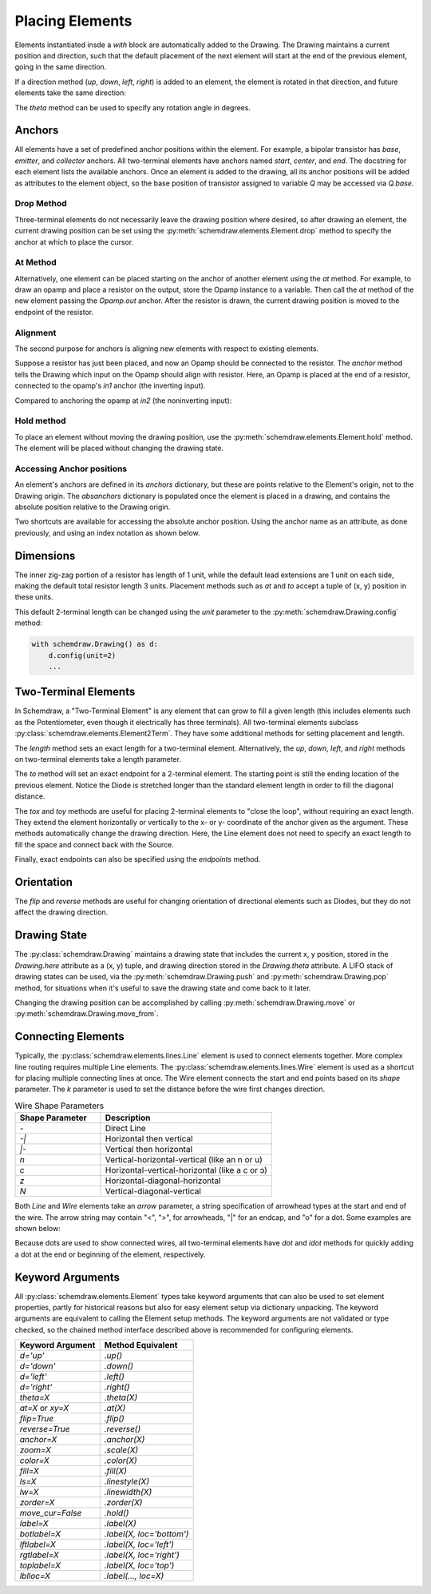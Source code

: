 .. jupyter-execute::
    :hide-code:

    import schemdraw
    from schemdraw import elements as elm


.. _placement:

Placing Elements
================

Elements instantiated insde a `with` block are automatically added to the Drawing.
The Drawing maintains a current position and direction, such that the default placement of the next element
will start at the end of the previous element, going in the same direction.

.. jupyter-execute::

    with schemdraw.Drawing():
        elm.Capacitor()
        elm.Resistor()
        elm.Diode()

If a direction method (`up`, `down`, `left`, `right`) is added to an element, the element is rotated in that direction, and future elements take the same direction:

.. jupyter-execute::

    with schemdraw.Drawing():
        elm.Capacitor()
        elm.Resistor().up()
        elm.Diode()

The `theta` method can be used to specify any rotation angle in degrees.

.. jupyter-execute::

    with schemdraw.Drawing():
        elm.Resistor().theta(20).label('R1')
        elm.Resistor().label('R2')  # Takes position and direction from R1


Anchors
-------

All elements have a set of predefined anchor positions within the element.
For example, a bipolar transistor has `base`, `emitter`, and `collector` anchors.
All two-terminal elements have anchors named `start`, `center`, and `end`.
The docstring for each element lists the available anchors.
Once an element is added to the drawing, all its anchor positions will be added as attributes to the element object, so the base position of transistor assigned to variable `Q` may be accessed via `Q.base`.

Drop Method
***********

Three-terminal elements do not necessarily leave the drawing position where desired, so after drawing an element, the current drawing position can be set using the :py:meth:`schemdraw.elements.Element.drop` method to specify the anchor at which to place the cursor.

.. jupyter-execute::
    :emphasize-lines: 6

    with schemdraw.Drawing() as d:
        bjt1 = elm.BjtNpn()
        elm.Resistor().label('R1')  # Default cursor placement after placing BJT

        d.move_from(bjt1.base, dx=5)
        bjt2 = elm.BjtNpn().drop('emitter')  # Leave the cursor on the emitter after placing BJT
        elm.Resistor().label('R2')


At Method
*********

Alternatively, one element can be placed starting on the anchor of another element using the `at` method.
For example, to draw an opamp and place a resistor on the output, store the Opamp instance to a variable. Then call the `at` method of the new element passing the `Opamp.out` anchor. After the resistor is drawn, the current drawing position is moved to the endpoint of the resistor.

.. jupyter-execute::

    with schemdraw.Drawing():
        opamp = elm.Opamp()
        elm.Resistor().right().at(opamp.out)

Alignment
*********

The second purpose for anchors is aligning new elements with respect to existing elements.

Suppose a resistor has just been placed, and now an Opamp should be connected to the resistor.
The `anchor` method tells the Drawing which input on the Opamp should align with resistor.
Here, an Opamp is placed at the end of a resistor, connected to the opamp's `in1` anchor (the inverting input).

.. jupyter-execute::

    with schemdraw.Drawing():
        elm.Resistor().label('R1')
        elm.Opamp().anchor('in1')  # Place the `in1` anchor at the current drawing position

Compared to anchoring the opamp at `in2` (the noninverting input):

.. jupyter-execute::

    with schemdraw.Drawing():
        elm.Resistor().label('R2')
        elm.Opamp().anchor('in2')  # Place the `in2` anchor at the current drawing position

Hold method
***********

To place an element without moving the drawing position, use the :py:meth:`schemdraw.elements.Element.hold` method. The element will be placed without changing the drawing state.

.. jupyter-execute::
    :emphasize-lines: 6

    with schemdraw.Drawing() as d:
        elm.Diode()  # Normal placement: drawing position moves to end of element
        elm.Dot().color('red')

        d.move(dx=-d.unit, dy=-1)
        elm.Diode().hold()  # Hold method prevents position from changing
        elm.Dot().color('blue')

Accessing Anchor positions
**************************

An element's anchors are defined in its `anchors` dictionary, but these are points relative to the Element's origin, not to the Drawing origin.
The `absanchors` dictionary is populated once the element is placed in a drawing, and contains the absolute position relative to the Drawing origin.

.. jupyter-execute::

    with schemdraw.Drawing() as d:
        elm.Line().length(2)  # Move the BJT to x=2 in Drawing coordinates
        bjt = elm.BjtNpn()

    print('anchor: ', bjt.anchors['base'])        # anchors are relative to the Element's origin
    print('absanchor: ', bjt.absanchors['base'])  # absanchors are relative to the Drawing's origin

Two shortcuts are available for accessing the absolute anchor position. Using the anchor name as an attribute, as done previously,
and using an index notation as shown below.

.. jupyter-execute::

    print('anchor attribute: ', bjt.base)
    print('anchor index: ', bjt['base'])


Dimensions
----------

The inner zig-zag portion of a resistor has length of 1 unit, while the default lead extensions are 1 unit on each side,
making the default total resistor length 3 units.
Placement methods such as `at` and `to` accept a tuple of (x, y) position in these units.


.. jupyter-execute::
    :hide-code:

    with schemdraw.Drawing() as d:
        elm.Resistor()
        elm.Line(arrow='|-|').at((1, .7)).to((2, .7)).label('1.0').color('royalblue')
        elm.Line(arrow='|-|').at((0, -.7)).to((3, -.7)).label('Drawing.unit', 'bottom').color('royalblue')

This default 2-terminal length can be changed using the `unit` parameter to the :py:meth:`schemdraw.Drawing.config` method:

.. code-block:: python

    with schemdraw.Drawing() as d:
        d.config(unit=2)
        ...

.. jupyter-execute::
    :hide-code:
    
    with schemdraw.Drawing() as d:
        d.config(unit=2)
        elm.Resistor()
        elm.Line(arrow='|-|').at((.5, .7)).to((1.5, .7)).label('1.0').color('royalblue')
        elm.Line(arrow='|-|').at((0, -.7)).to((2, -.7)).label('Drawing.unit', 'bottom').color('royalblue')


Two-Terminal Elements
---------------------

In Schemdraw, a "Two-Terminal Element" is any element that can grow to fill a given length (this includes elements such as the Potentiometer, even though it electrically has three terminals).
All two-terminal elements subclass :py:class:`schemdraw.elements.Element2Term`.
They have some additional methods for setting placement and length.

The `length` method sets an exact length for a two-terminal element. Alternatively, the `up`, `down`, `left`, and `right` methods on two-terminal elements take a length parameter.

.. jupyter-execute::
    :emphasize-lines: 5

    with schemdraw.Drawing() as d:
        elm.Dot()
        elm.Resistor()
        elm.Dot()
        elm.Diode().length(6)
        elm.Dot()

The `to` method will set an exact endpoint for a 2-terminal element.
The starting point is still the ending location of the previous element.
Notice the Diode is stretched longer than the standard element length in order to fill the diagonal distance.

.. jupyter-execute::
    :emphasize-lines: 4

    with schemdraw.Drawing() as d:
        R = elm.Resistor()
        C = elm.Capacitor().up()
        Q = elm.Diode().to(R.start)

The `tox` and `toy` methods are useful for placing 2-terminal elements to "close the loop", without requiring an exact length. 
They extend the element horizontally or vertically to the x- or y- coordinate of the anchor given as the argument. 
These methods automatically change the drawing direction.
Here, the Line element does not need to specify an exact length to fill the space and connect back with the Source.

.. jupyter-execute::
    :emphasize-lines: 10

    with schemdraw.Drawing():
        C = elm.Capacitor()
        elm.Diode()
        elm.Line().down()

        # Now we want to close the loop, but can use `tox` 
        # to avoid having to know exactly how far to go.
        # The Line will extend horizontally to the same x-position
        # as the Capacitor's `start` anchor.
        elm.Line().tox(C.start)

        # Now close the loop by relying on the fact that all
        # two-terminal elements (including Source and Line)
        # are the same length by default
        elm.Source().up()

Finally, exact endpoints can also be specified using the `endpoints` method.

.. jupyter-execute::
    :emphasize-lines: 6

    with schemdraw.Drawing():
        R = elm.Resistor()
        Q = elm.Diode().down(6)
        elm.Line().tox(R.start)
        elm.Capacitor().toy(R.start)
        elm.SourceV().endpoints(Q.end, R.start)


Orientation
-----------

The `flip` and `reverse` methods are useful for changing orientation of directional elements such as Diodes,
but they do not affect the drawing direction.


.. jupyter-execute::

    with schemdraw.Drawing():
        elm.Zener().label('Normal')
        elm.Zener().flip().label('Flip')
        elm.Zener().reverse().label('Reverse')


Drawing State
-------------

The :py:class:`schemdraw.Drawing` maintains a drawing state that includes the current x, y position, stored in the `Drawing.here` attribute as a (x, y) tuple, and drawing direction stored in the `Drawing.theta` attribute.
A LIFO stack of drawing states can be used, via the :py:meth:`schemdraw.Drawing.push` and :py:meth:`schemdraw.Drawing.pop` method,
for situations when it's useful to save the drawing state and come back to it later.

.. jupyter-execute::
    :emphasize-lines: 5,11

    with schemdraw.Drawing() as d:
        elm.Inductor()
        elm.Dot()
        print('d.here:', d.here)
        d.push()  # Save this drawing position/direction for later

        elm.Capacitor().down()  # Go off in another direction temporarily
        elm.Ground(lead=False)
        print('d.here:', d.here)

        d.pop()   # Return to the pushed position/direction
        print('d.here:', d.here)
        elm.Diode()

Changing the drawing position can be accomplished by calling :py:meth:`schemdraw.Drawing.move` or :py:meth:`schemdraw.Drawing.move_from`.


.. _connecting:

Connecting Elements
-------------------

Typically, the :py:class:`schemdraw.elements.lines.Line` element is used to connect elements together.
More complex line routing requires multiple Line elements.
The :py:class:`schemdraw.elements.lines.Wire` element is used as a shortcut for placing multiple connecting lines at once.
The Wire element connects the start and end points based on its `shape` parameter.
The `k` parameter is used to set the distance before the wire first changes direction.

.. list-table:: Wire Shape Parameters
   :widths: 25 50
   :header-rows: 1

   * - Shape Parameter
     - Description
   * - `-`
     - Direct Line
   * - `-\|`
     - Horizontal then vertical
   * - `\|-`
     - Vertical then horizontal
   * - `n`
     - Vertical-horizontal-vertical (like an n or u)
   * - `c`
     - Horizontal-vertical-horizontal (like a c or ↄ)
   * - `z`
     - Horizontal-diagonal-horizontal
   * - `N`
     - Vertical-diagonal-vertical

.. jupyter-input::

    elm.Wire('-', arrow='->').at(A.center).to(B.center).color('deeppink').label('"-"')
    elm.Wire('|-', arrow='->').at(A.center).to(B.center).color('mediumblue').label('"|-"')
    elm.Wire('-|', arrow='->').at(A.center).to(B.center).color('darkseagreen').label('"-|"')
    elm.Wire('c', k=-1, arrow='->').at(C.center).to(D.center).color('darkorange').label('"c"', halign='left')
    elm.Wire('n', arrow='->').at(C.center).to(D.center).color('orchid').label('"n"')
    elm.Wire('N', arrow='->').at(E.center).to(F.center).color('darkred').label('"N"', 'start', ofst=(-.1, -.75))
    elm.Wire('z', k=.5, arrow='->').at(E.center).to(F.center).color('teal').label('"z"', halign='left', ofst=(0, .5))

.. jupyter-execute::
    :hide-code:

    d = schemdraw.Drawing()
    d += (A := elm.Dot().label('A', halign='right', ofst=(-.1, 0)))
    d += (B := elm.Dot().label('B').at((4, 4)))
    d += (C := elm.Dot().label('C', ofst=(-.2, 0)).at((7, 4)))
    d += (D := elm.Dot().label('D', ofst=(-.2, 0)).at((9, 0)))
    d += (E := elm.Dot().label('E', ofst=(-.2, 0)).at((11, 4)))
    d += (F := elm.Dot().label('F', ofst=(-.2, 0)).at((13, 0)))
    d += elm.Wire('-', arrow='->').at(A.center).to(B.center).color('deeppink').label('"-"')
    d += elm.Wire('|-', arrow='->').at(A.center).to(B.center).color('mediumblue').label('"|-"')
    d += elm.Wire('-|', arrow='->').at(A.center).to(B.center).color('darkseagreen').label('"-|"')
    d += elm.Wire('c', k=-1, arrow='->').at(C.center).to(D.center).color('darkorange').label('"c"', halign='left')
    d += elm.Wire('n', arrow='->').at(C.center).to(D.center).color('orchid').label('"n"')
    d += elm.Wire('N', arrow='->').at(E.center).to(F.center).color('darkred').label('"N"', 'start', ofst=(-.1, -.75))
    d += elm.Wire('z', k=.5, arrow='->').at(E.center).to(F.center).color('teal').label('"z"', halign='left', ofst=(0, .5))
    d.draw()

Both `Line` and `Wire` elements take an `arrow` parameter, a string specification of arrowhead types at the start and end of the wire. The arrow string may contain "<", ">", for arrowheads, "\|" for an endcap, and "o" for a dot. Some examples are shown below:
    
.. jupyter-execute::

    with schemdraw.Drawing():
        elm.Line(arrow='->').label('"->"', 'right')
        elm.Line(arrow='<-').at((0, -.75)).label('"<-"', 'right')
        elm.Line(arrow='<->').at((0, -1.5)).label('"<->"', 'right')
        elm.Line(arrow='|->').at((0, -2.25)).label('"|->"', 'right')
        elm.Line(arrow='|-o').at((0, -3.0)).label('"|-o"', 'right')

Because dots are used to show connected wires, all two-terminal elements have `dot` and `idot` methods for quickly adding a dot at the end or beginning of the element, respectively.

.. jupyter-execute::

    elm.Resistor().dot()


Keyword Arguments
-----------------

All :py:class:`schemdraw.elements.Element` types take keyword arguments that can also be used to set
element properties, partly for historical reasons but also for easy element setup via dictionary unpacking. 
The keyword arguments are equivalent to calling the Element setup methods.
The keyword arguments are not validated or type checked, so the chained method interface
described above is recommended for configuring elements.


+--------------------+-------------------------------+
| Keyword Argument   | Method Equivalent             |
+====================+===============================+
| `d='up'`           | `.up()`                       |
+--------------------+-------------------------------+
| `d='down'`         | `.down()`                     |
+--------------------+-------------------------------+
| `d='left'`         | `.left()`                     |
+--------------------+-------------------------------+
| `d='right'`        | `.right()`                    |
+--------------------+-------------------------------+
| `theta=X`          | `.theta(X)`                   |
+--------------------+-------------------------------+
| `at=X` or `xy=X`   | `.at(X)`                      |
+--------------------+-------------------------------+
| `flip=True`        | `.flip()`                     |
+--------------------+-------------------------------+
| `reverse=True`     | `.reverse()`                  |
+--------------------+-------------------------------+
| `anchor=X`         | `.anchor(X)`                  | 
+--------------------+-------------------------------+
| `zoom=X`           | `.scale(X)`                   |
+--------------------+-------------------------------+
| `color=X`          | `.color(X)`                   |
+--------------------+-------------------------------+
| `fill=X`           | `.fill(X)`                    |
+--------------------+-------------------------------+
| `ls=X`             | `.linestyle(X)`               |
+--------------------+-------------------------------+
| `lw=X`             | `.linewidth(X)`               |
+--------------------+-------------------------------+
| `zorder=X`         | `.zorder(X)`                  |
+--------------------+-------------------------------+
| `move_cur=False`   | `.hold()`                     |
+--------------------+-------------------------------+
| `label=X`          | `.label(X)`                   |
+--------------------+-------------------------------+
| `botlabel=X`       | `.label(X, loc='bottom')`     |
+--------------------+-------------------------------+
| `lftlabel=X`       | `.label(X, loc='left')`       |
+--------------------+-------------------------------+
| `rgtlabel=X`       | `.label(X, loc='right')`      |
+--------------------+-------------------------------+
| `toplabel=X`       | `.label(X, loc='top')`        |
+--------------------+-------------------------------+
| `lblloc=X`         | `.label(..., loc=X)`          |
+--------------------+-------------------------------+

